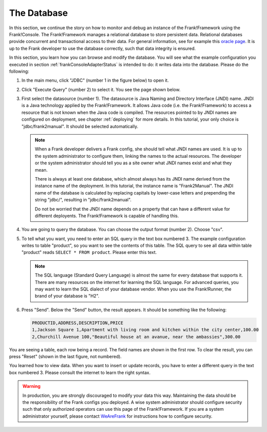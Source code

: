 .. _frankConsoleDatabase:

The Database
============

In this section, we continue the story on how to monitor and debug an instance of the Frank!Framework using the Frank!Console. The Frank!Framework manages a relational database to store persistent data. Relational databases provide concurrent and transactional access to their data. For general information, see for example this `oracle page <https://docs.oracle.com/en/database/oracle/oracle-database/19/cncpt/data-concurrency-and-consistency.html#GUID-7AD41DFA-04E5-4738-B744-C4407170411C>`_. It is up to the Frank developer to use the database correctly, such that data integrity is ensured.

In this section, you learn how you can browse and modify the database. You will see what the example configuration you executed in section :ref:`frankConsoleAdapterStatus` is intended to do: it writes data into the database. Please do the following:

#. In the main menu, click "JDBC" (number 1 in the figure below) to open it.

   .. image:: mainMenuJdbcExecuteQuery.jpg

#. Click "Execute Query" (number 2) to select it. You see the page shown below.

   .. image:: databaseJdbcExecuteQuery.jpg

#. First select the datasource (number 1). The datasource is Java Naming and Directory Interface (JNDI) name. JNDI is a Java technology applied by the Frank!Framework. It allows Java code (i.e. the Frank!Framework) to access a resource that is not known when the Java code is compiled. The resources pointed to by JNDI names are configured on deployment, see chapter :ref:`deploying` for more details. In this tutorial, your only choice is "jdbc/frank2manual". It should be selected automatically.

   .. NOTE::

      When a Frank developer delivers a Frank config, she should tell what JNDI names are used. It is up to the system administrator to configure them, linking the names to the actual resources. The developer or the system administrator should tell you as a site owner what JNDI names exist and what they mean. 
      
      There is always at least one database, which almost always has its JNDI name derived from the instance name of the deployment. In this tutorial, the instance name is "Frank2Manual". The JNDI name of the database is calculated by replacing capitals by lower-case letters and prepending the string "jdbc/", resulting in "jdbc/frank2manual".

      Do not be worried that the JNDI name depends on a property that can have a different value for different deployents. The Frank!Framework is capable of handling this.

#. You are going to query the database. You can choose the output format (number 2). Choose "csv".
#. To tell what you want, you need to enter an SQL query in the text box numbered 3. The example configuration writes to table "product", so you want to see the contents of this table. The SQL query to see all data within table "product" reads ``SELECT * FROM product``. Please enter this text.

   .. NOTE::

      The SQL language (Standard Query Language) is almost the same for every database that supports it. There are many resources on the internet for learning the SQL language. For advanced queries, you may want to learn the SQL dialect of your database vendor. When you use the Frank!Runner, the brand of your database is "H2".

#. Press "Send". Below the "Send" button, the result appears. It should be something like the following:

   .. code-block:: none

      PRODUCTID,ADDRESS,DESCRIPTION,PRICE
      1,Jackson Square 1,Apartment with living room and kitchen within the city center,100.00
      2,Churchill Avenue 100,"Beautiful house at an avanue, near the ambassies",300.00

You are seeing a table, each row being a record. The field names are shown in the first row. To clear the result, you can press "Reset" (shown in the last figure, not numbered).

You learned how to view data. When you want to insert or update records, you have to enter a different query in the text box numbered 3. Please consult the internet to learn the right syntax.

.. WARNING::

   In production, you are strongly discouraged to modify your data this way. Maintaining the data should be the responsibility of the Frank configs you deployed. A wise system administrator should configure security such that only authorized operators can use this page of the Frank!Framework. If you are a system administrator yourself, please contact `WeAreFrank <www.wearefrank.nl>`_ for instructions how to configure security.